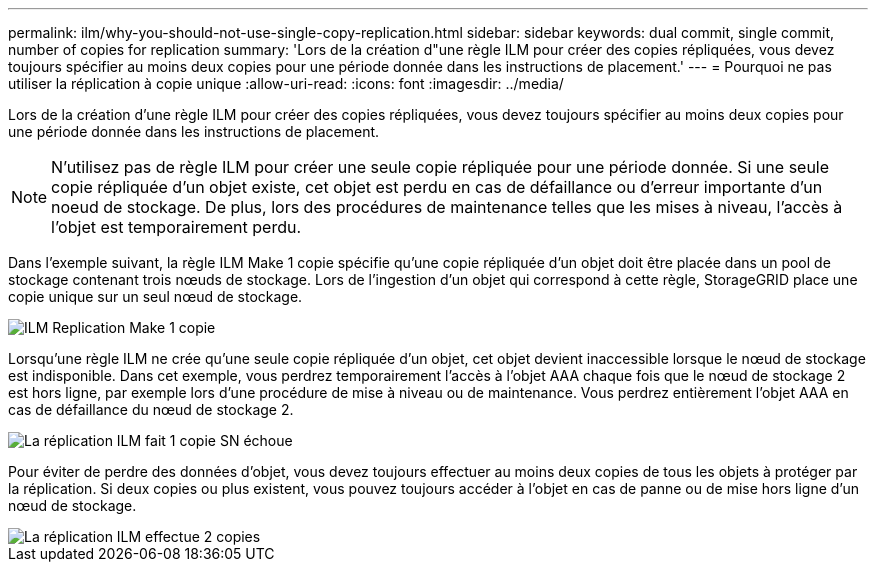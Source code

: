 ---
permalink: ilm/why-you-should-not-use-single-copy-replication.html 
sidebar: sidebar 
keywords: dual commit, single commit, number of copies for replication 
summary: 'Lors de la création d"une règle ILM pour créer des copies répliquées, vous devez toujours spécifier au moins deux copies pour une période donnée dans les instructions de placement.' 
---
= Pourquoi ne pas utiliser la réplication à copie unique
:allow-uri-read: 
:icons: font
:imagesdir: ../media/


[role="lead"]
Lors de la création d'une règle ILM pour créer des copies répliquées, vous devez toujours spécifier au moins deux copies pour une période donnée dans les instructions de placement.


NOTE: N'utilisez pas de règle ILM pour créer une seule copie répliquée pour une période donnée. Si une seule copie répliquée d'un objet existe, cet objet est perdu en cas de défaillance ou d'erreur importante d'un noeud de stockage. De plus, lors des procédures de maintenance telles que les mises à niveau, l'accès à l'objet est temporairement perdu.

Dans l'exemple suivant, la règle ILM Make 1 copie spécifie qu'une copie répliquée d'un objet doit être placée dans un pool de stockage contenant trois nœuds de stockage. Lors de l'ingestion d'un objet qui correspond à cette règle, StorageGRID place une copie unique sur un seul nœud de stockage.

image::../media/ilm_replication_make_1_copy.png[ILM Replication Make 1 copie]

Lorsqu'une règle ILM ne crée qu'une seule copie répliquée d'un objet, cet objet devient inaccessible lorsque le nœud de stockage est indisponible. Dans cet exemple, vous perdrez temporairement l'accès à l'objet AAA chaque fois que le nœud de stockage 2 est hors ligne, par exemple lors d'une procédure de mise à niveau ou de maintenance. Vous perdrez entièrement l'objet AAA en cas de défaillance du nœud de stockage 2.

image::../media/ilm_replication_make_1_copy_sn_fails.png[La réplication ILM fait 1 copie SN échoue]

Pour éviter de perdre des données d'objet, vous devez toujours effectuer au moins deux copies de tous les objets à protéger par la réplication. Si deux copies ou plus existent, vous pouvez toujours accéder à l'objet en cas de panne ou de mise hors ligne d'un nœud de stockage.

image::../media/ilm_replication_make_2_copies_sn_fails.png[La réplication ILM effectue 2 copies, défaillance du numéro de série]
